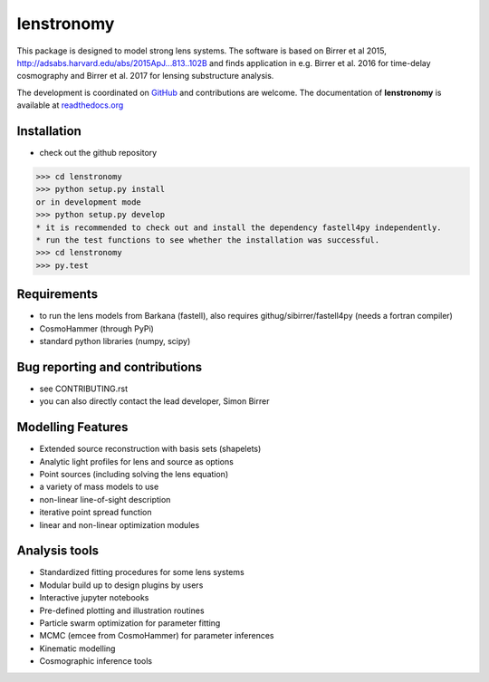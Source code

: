 =============================
lenstronomy
=============================

.. image:: https://travis-ci.org/sibirrer/lenstronomy.png?branch=master
        :target: https://travis-ci.org/sibirrer/lenstronomy

.. image:: https://readthedocs.org/projects/lenstronomy/badge/?version=latest
        :target: http://lenstronomy.readthedocs.io/en/latest/?badge=latest
        :alt: Documentation Status

.. image:: https://coveralls.io/repos/github/sibirrer/lenstronomy/badge.svg?branch=master
        :target: https://coveralls.io/github/sibirrer/lenstronomy?branch=master


This package is designed to model strong lens systems.
The software is based on Birrer et al 2015, http://adsabs.harvard.edu/abs/2015ApJ...813..102B and finds application in
e.g. Birrer et al. 2016 for time-delay cosmography and Birrer et al. 2017 for lensing substructure analysis.


The development is coordinated on `GitHub <http://github.com/sibirrer/lenstronomy>`_ and contributions are welcome.
The documentation of **lenstronomy** is available at `readthedocs.org <http://lenstronomy.readthedocs.org/>`_



Installation
--------
* check out the github repository
>>> cd lenstronomy
>>> python setup.py install
or in development mode
>>> python setup.py develop
* it is recommended to check out and install the dependency fastell4py independently.
* run the test functions to see whether the installation was successful.
>>> cd lenstronomy
>>> py.test


Requirements
-------
* to run the lens models from Barkana (fastell), also requires githug/sibirrer/fastell4py (needs a fortran compiler)
* CosmoHammer (through PyPi)
* standard python libraries (numpy, scipy)


Bug reporting and contributions
-------
* see CONTRIBUTING.rst
* you can also directly contact the lead developer, Simon Birrer

Modelling Features
--------

* Extended source reconstruction with basis sets (shapelets)
* Analytic light profiles for lens and source as options
* Point sources (including solving the lens equation)
* a variety of mass models to use
* non-linear line-of-sight description
* iterative point spread function
* linear and non-linear optimization modules



Analysis tools
-------
* Standardized fitting procedures for some lens systems
* Modular build up to design plugins by users
* Interactive jupyter notebooks
* Pre-defined plotting and illustration routines
* Particle swarm optimization for parameter fitting
* MCMC (emcee from CosmoHammer) for parameter inferences
* Kinematic modelling
* Cosmographic inference tools

